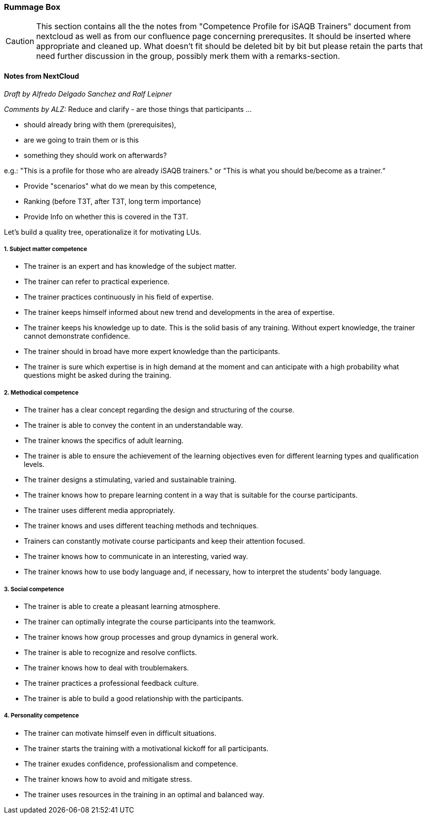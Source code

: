 // tag::EN[]

[discrete]
=== Rummage Box

[CAUTION]
====
This section contains all the the notes from "Competence Profile for iSAQB Trainers" document from nextcloud as well as from our confluence page concerning prerequsites. It should be inserted where appropriate and cleaned up. What doesn't fit should be deleted bit by bit but please retain the parts that need further discussion in the group, possibly merk them with a remarks-section.
====

[discrete]
==== Notes from NextCloud

_Draft by Alfredo Delgado Sanchez  and  Ralf Leipner_


_Comments by ALZ:_ Reduce and clarify - are those things that participants ...

* should already bring with them (prerequisites),
* are we going to train them or is this
* something they should work on afterwards?

e.g.: "This is a profile for those who are already iSAQB trainers." or "This is what you should be/become as a trainer.“

* Provide "scenarios" what do we mean by this competence,
* Ranking (before T3T, after T3T, long term importance)
* Provide Info on whether this is covered in the T3T.

Let's build a quality tree, operationalize it for motivating LUs.

[discrete]
===== 1. Subject matter competence

* The trainer is an expert and has knowledge of the subject matter.
* The trainer can refer to practical experience.
* The trainer practices continuously in his field of expertise.
* The trainer keeps himself informed about new trend and developments in the area of expertise.
* The trainer keeps his knowledge up to date. This is the solid basis of any training.
Without expert knowledge, the trainer cannot demonstrate confidence.
* The trainer should in broad have more expert knowledge than the participants.
* The trainer is sure which expertise is in high demand at the moment and can anticipate with a high probability what questions might be asked during the training.

[discrete]
===== 2. Methodical competence

* The trainer has a clear concept regarding the design and structuring of the course.
* The trainer is able to convey the content in an understandable way.
* The trainer knows the specifics of adult learning.
* The trainer is able to ensure the achievement of the learning objectives even for different learning types and qualification levels.
* The trainer designs a stimulating, varied and sustainable training.
* The trainer knows how to prepare learning content in a way that is suitable for the course participants.
* The trainer uses different media appropriately.
* The trainer knows and uses different teaching methods and techniques.
* Trainers can constantly motivate course participants and keep their attention focused.
* The trainer knows how to communicate in an interesting, varied way.
* The trainer knows how to use body language and, if necessary, how to interpret the students' body language.


[discrete]
===== 3. Social competence

* The trainer is able to create a pleasant learning atmosphere.
* The trainer can optimally integrate the course participants into the teamwork.
* The trainer knows how group processes and group dynamics in general work.
* The trainer is able to recognize and resolve conflicts.
* The trainer knows how to deal with troublemakers.
* The trainer practices a professional feedback culture.
* The trainer is able to build a good relationship with the participants.

[discrete]
===== 4. Personality competence

* The trainer can motivate himself even in difficult situations.
* The trainer starts the training with a motivational kickoff for all participants.
* The trainer exudes confidence, professionalism and competence.
* The trainer knows how to avoid and mitigate stress.
* The trainer uses resources in the training in an optimal and balanced way.


// end::EN[]


// tag::REMARK[]
// just to get rid of a warning in the build process
// end::REMARK[]